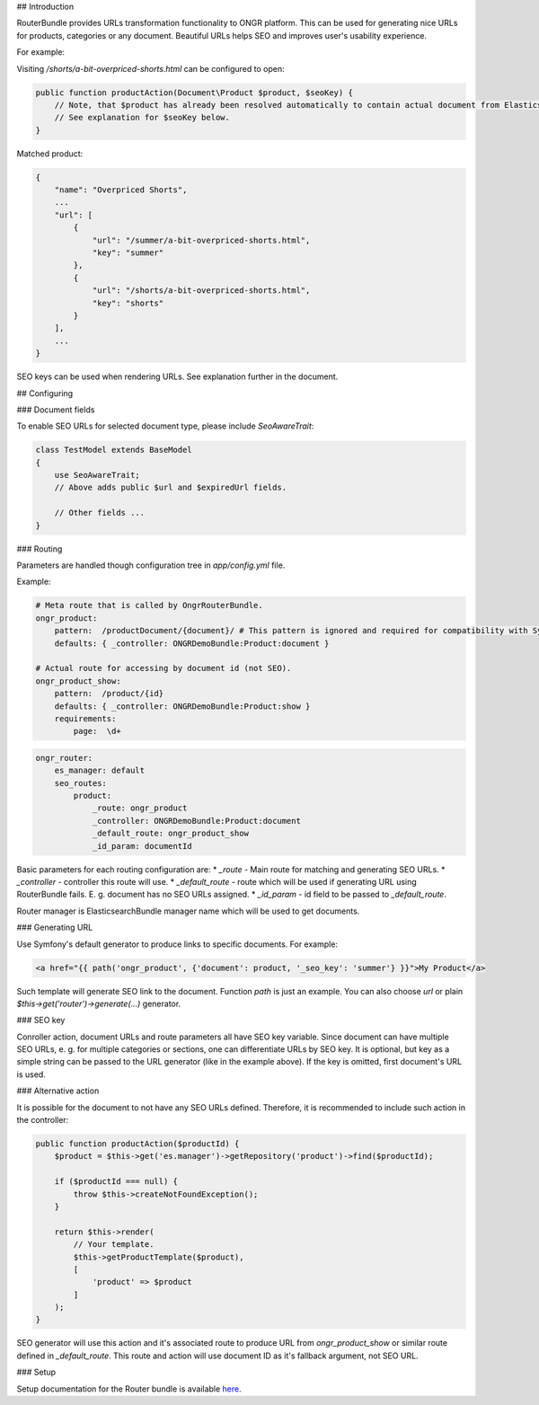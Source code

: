 
## Introduction

RouterBundle provides URLs transformation functionality to ONGR platform. This can be used for generating nice URLs for products, categories or any document. Beautiful URLs helps SEO and improves user's usability experience.

For example:

Visiting `/shorts/a-bit-overpriced-shorts.html` can be configured to open:

.. code-block:: php

    public function productAction(Document\Product $product, $seoKey) {
        // Note, that $product has already been resolved automatically to contain actual document from ElasticsearchBundle.
        // See explanation for $seoKey below.
    }
..

Matched product:

.. code-block:: json

    {
        "name": "Overpriced Shorts",
        ...
        "url": [
            {
                "url": "/summer/a-bit-overpriced-shorts.html", 
                "key": "summer"
            },
            {
                "url": "/shorts/a-bit-overpriced-shorts.html", 
                "key": "shorts"
            }
        ],
        ...
    }
..

SEO keys can be used when rendering URLs. See explanation further in the document.

## Configuring

### Document fields

To enable SEO URLs for selected document type, please include `SeoAwareTrait`:

.. code-block:: php

    class TestModel extends BaseModel
    {
        use SeoAwareTrait; 
        // Above adds public $url and $expiredUrl fields.
    
        // Other fields ...
    }
..

### Routing

Parameters are handled though configuration tree in `app/config.yml` file.

Example:

.. code-block:: yaml

    # Meta route that is called by OngrRouterBundle.
    ongr_product:
        pattern:  /productDocument/{document}/ # This pattern is ignored and required for compatibility with Symfony.
        defaults: { _controller: ONGRDemoBundle:Product:document }
    
    # Actual route for accessing by document id (not SEO).
    ongr_product_show:
        pattern:  /product/{id}
        defaults: { _controller: ONGRDemoBundle:Product:show }
        requirements:
            page:  \d+
..

.. code-block:: yaml

    ongr_router:
        es_manager: default
        seo_routes:
            product:
                _route: ongr_product
                _controller: ONGRDemoBundle:Product:document
                _default_route: ongr_product_show
                _id_param: documentId
..

Basic parameters for each routing configuration are:
* `_route` - Main route for matching and generating SEO URLs.
* `_controller` - controller this route will use.
* `_default_route` - route which will be used if generating URL using RouterBundle fails. E. g. document has no SEO URLs assigned.
* `_id_param` - id field to be passed to `_default_route`.

Router manager is ElasticsearchBundle manager name which will be used to get documents.

### Generating URL

Use Symfony's default generator to produce links to specific documents. For example:

.. code-block:: twig

    <a href="{{ path('ongr_product', {'document': product, '_seo_key': 'summer'} }}">My Product</a>
..

Such template will generate SEO link to the document. Function `path` is just an example. You can also choose `url` or plain `$this->get('router')->generate(...)` generator.

### SEO key

Conroller action, document URLs and route parameters all have SEO key variable. Since document can have multiple SEO URLs, e. g. for multiple categories or sections, one can differentiate URLs by SEO key. It is optional, but key as a simple string can be passed to the URL generator (like in the example above). If the key is omitted, first document's URL is used.

### Alternative action

It is possible for the document to not have any SEO URLs defined. Therefore, it is recommended to include such action in the controller:

.. code-block:: php

    public function productAction($productId) {
        $product = $this->get('es.manager')->getRepository('product')->find($productId);
    
        if ($productId === null) {
            throw $this->createNotFoundException();
        }
    
        return $this->render(
            // Your template.
            $this->getProductTemplate($product),
            [
                'product' => $product
            ]
        );
    }
..

SEO generator will use this action and it's associated route to produce URL from `ongr_product_show` or similar route defined in `_default_route`. This route and action will use document ID as it's fallback argument, not SEO URL.

### Setup

Setup documentation for the Router bundle is available `here <setup.rst>`_.
